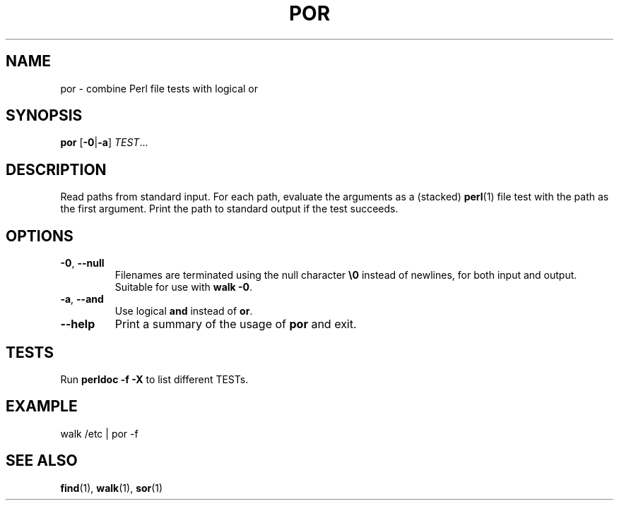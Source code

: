 .TH POR 1 2020-11-26
.SH NAME
por \- combine Perl file tests with logical or
.SH SYNOPSIS
.B por
.RB [\| \-0 | \-a \]
.IR TEST ...
.SH DESCRIPTION
Read paths from standard input. For each path, evaluate the arguments as a (stacked)
.BR perl (1)
file test with the path as the first argument. Print the path to standard output
if the test succeeds.
.SH OPTIONS
.TP
\fB\-0\fP, \fB\-\-null\fP
Filenames are terminated using the null character \fB\\0\fP instead of
newlines, for both input and output.
Suitable for use with \fBwalk \-0\fP.
.TP
\fB\-a\fP, \fB\-\-and\fP
Use logical \fBand\fR instead of \fBor\fR.
.TP
\fB\-\-help\fP
Print a summary of the usage of \fBpor\fP and exit.
.SH TESTS
Run \fBperldoc -f -X\fR to list different TESTs.
.SH EXAMPLE
.EX
walk /etc | por -f
.EE
.SH "SEE ALSO"
.BR find (1),
.BR walk (1),
.BR sor (1)
